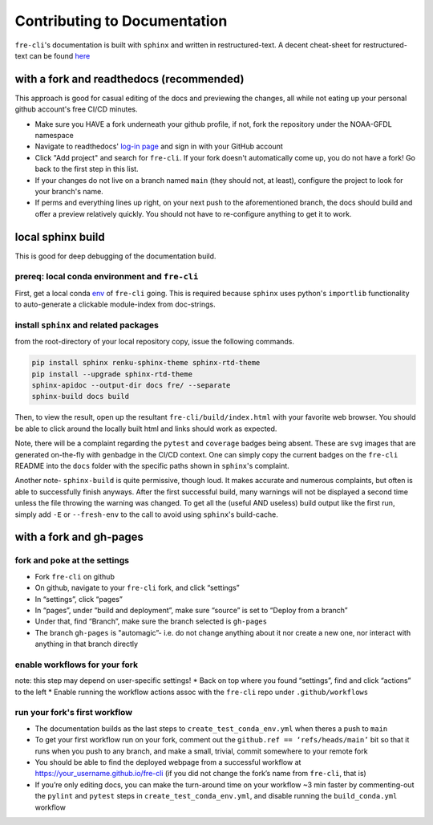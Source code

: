 .. last updated early Nov 2024.
   could use some refinement

=============================
Contributing to Documentation
=============================
``fre-cli``'s documentation is built with ``sphinx`` and written in restructured-text.
A decent cheat-sheet for restructured-text can be found 
`here <https://gist.github.com/SMotaal/24006b13b354e6edad0c486749171a70#sections>`_


with a fork and readthedocs (recommended)
=========================================

This approach is good for casual editing of the docs and previewing the changes, all while not eating up your personal
github account's free CI/CD minutes. 

* Make sure you HAVE a fork underneath your github profile, if not, fork the repository under the NOAA-GFDL namespace
* Navigate to readthedocs' `log-in page <https://app.readthedocs.org/accounts/signup/>`_ and sign in with your GitHub
  account
* Click "Add project" and search for ``fre-cli``. If your fork doesn't automatically come up, you do not have a fork!
  Go back to the first step in this list.
* If your changes do not live on a branch named ``main`` (they should not, at least), configure the project to look
  for your branch's name.
* If perms and everything lines up right, on your next push to the aforementioned branch, the docs should build and
  offer a preview relatively quickly. You should not have to re-configure anything to get it to work.


local sphinx build
==================

This is good for deep debugging of the documentation build.

prereq: local conda environment and ``fre-cli``
-----------------------------------------------
First, get a local conda
`env <https://noaa-gfdl.github.io/fre-cli/setup.html#create-environment-from-github-repo-clone>`_ of
``fre-cli`` going. This is required because ``sphinx`` uses python's ``importlib`` functionality to
auto-generate a clickable module-index from doc-strings.


install ``sphinx`` and related packages
---------------------------------------
from the root-directory of your local repository copy, issue the following commands.

.. code-block:: console

 pip install sphinx renku-sphinx-theme sphinx-rtd-theme
 pip install --upgrade sphinx-rtd-theme
 sphinx-apidoc --output-dir docs fre/ --separate
 sphinx-build docs build

Then, to view the result, open up the resultant ``fre-cli/build/index.html`` with your favorite web browser.
You should be able to click around the locally built html and links should work as expected.

Note, there will be a complaint regarding the ``pytest`` and ``coverage`` badges being absent. These are ``svg``
images that are generated on-the-fly with ``genbadge`` in the CI/CD context. One can simply copy the current
badges on the ``fre-cli`` README into the ``docs`` folder with the specific paths shown in ``sphinx``\'s complaint.

Another note- ``sphinx-build`` is quite permissive, though loud. It makes accurate and numerous complaints, but often
is able to successfully finish anyways. After the first successful build, many warnings will not be displayed a second
time unless the file throwing the warning was changed. To get all the (useful AND useless) build output like the first
run, simply add ``-E`` or ``--fresh-env`` to the call to avoid using ``sphinx``\'s build-cache. 


with a fork and gh-pages
========================


fork and poke at the settings
-----------------------------

* Fork ``fre-cli`` on github	 
* On github, navigate to your ``fre-cli`` fork, and click “settings”
* In “settings”, click “pages”
* In “pages”, under “build and deployment”, make sure “source” is set to “Deploy from a branch”
* Under that, find “Branch”, make sure the branch selected is ``gh-pages``
* The branch ``gh-pages`` is "automagic”- i.e. do not change anything about it nor create a new one,
  nor interact with anything in that branch directly


enable workflows for your fork
------------------------------
note: this step may depend on user-specific settings!
* Back on top where you found “settings”, find and click “actions” to the left
* Enable running the workflow actions assoc with the ``fre-cli`` repo under ``.github/workflows``


run your fork's first workflow
------------------------------
* The documentation builds as the last steps to ``create_test_conda_env.yml`` when theres a push to ``main``
* To get your first workflow run on your fork, comment out the ``github.ref == ‘refs/heads/main’`` bit
  so that it runs when you push to any branch, and make a small, trivial, commit somewhere to your
  remote fork
* You should be able to find the deployed webpage from a successful workflow at
  https://your_username.github.io/fre-cli (if you did not change the fork’s name from ``fre-cli``, that is)
* If you’re only editing docs, you can make the turn-around time on your workflow ~3 min faster by
  commenting-out the ``pylint`` and ``pytest`` steps in ``create_test_conda_env.yml``, and disable running the
  ``build_conda.yml`` workflow
